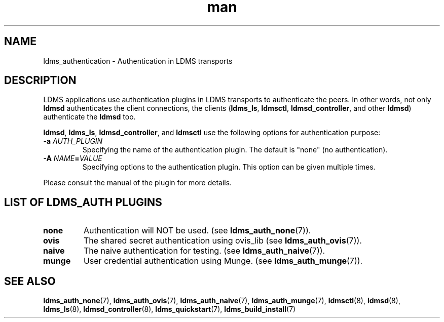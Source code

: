 .\" Manpage for ldms_authentication
.\" Contact ovis-help@ca.sandia.gov to correct errors or typos.
.TH man 7 "28 Feb 2018" "v4" "LDMS Authentication man page"

.SH NAME
ldms_authentication \- Authentication in LDMS transports

.SH DESCRIPTION
LDMS applications use authentication plugins in LDMS transports to
authenticate the peers. In other words, not only \fBldmsd\fR authenticates
the client connections, the clients
.RB ( ldms_ls ,
.BR ldmsctl ,
.BR ldmsd_controller ,
and other
.BR ldmsd )
authenticate the
.B ldmsd
too.

.BR ldmsd ,
.BR ldms_ls ,
.BR ldmsd_controller ", and"
.B ldmsctl
use the following options for authentication purpose:
.TP
.BI \-a " AUTH_PLUGIN"
Specifying the name of the authentication plugin. The default is "none" (no
authentication).
.TP
.BI \-A  " NAME" = "VALUE"
Specifying options to the authentication plugin. This option can be given
multiple times.

.PP
Please consult the manual of the plugin for more details.


.SH LIST OF LDMS_AUTH PLUGINS

.TP
.B none
Authentication will NOT be used.
.RB "(see " ldms_auth_none (7)).

.TP
.B ovis
The shared secret authentication using ovis_lib
.RB "(see " ldms_auth_ovis (7)).

.TP
.B naive
The naive authentication for testing.
.RB "(see " ldms_auth_naive (7)).

.TP
.B munge
User credential authentication using Munge.
.RB "(see " ldms_auth_munge (7)).

.SH SEE ALSO
.BR ldms_auth_none (7),
.BR ldms_auth_ovis (7),
.BR ldms_auth_naive (7),
.BR ldms_auth_munge (7),
.BR ldmsctl (8),
.BR ldmsd (8),
.BR ldms_ls (8),
.BR ldmsd_controller (8),
.BR ldms_quickstart (7),
.BR ldms_build_install (7)
